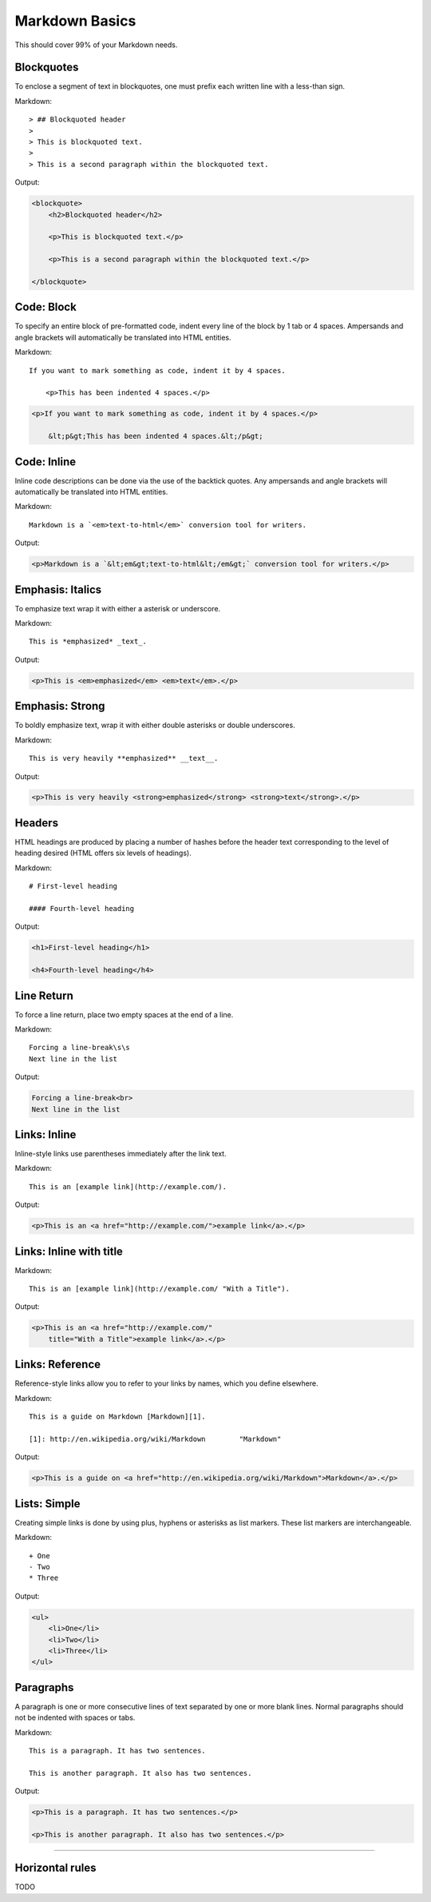 ================
Markdown Basics
================

This should cover 99% of your Markdown needs.
    
Blockquotes
============

To enclose a segment of text in blockquotes, one must prefix each written line
with a less-than sign.

Markdown::

    > ## Blockquoted header
    >
    > This is blockquoted text.
    >
    > This is a second paragraph within the blockquoted text.
    
Output:

.. code-block:: html

    <blockquote>
        <h2>Blockquoted header</h2>
    
        <p>This is blockquoted text.</p>

        <p>This is a second paragraph within the blockquoted text.</p>

    </blockquote>

Code: Block
=============

To specify an entire block of pre-formatted code, indent every line of the block by 1 tab or 4 spaces. Ampersands and angle brackets will automatically be translated into HTML entities.

Markdown::

    If you want to mark something as code, indent it by 4 spaces.

        <p>This has been indented 4 spaces.</p>

.. code-block:: html

    <p>If you want to mark something as code, indent it by 4 spaces.</p>
    
        &lt;p&gt;This has been indented 4 spaces.&lt;/p&gt;

Code: Inline
===============

Inline code descriptions can be done via the use of the backtick quotes. Any ampersands and angle brackets will automatically be translated into HTML entities.

Markdown::

    Markdown is a `<em>text-to-html</em>` conversion tool for writers.

Output:

.. code-block:: html

    <p>Markdown is a `&lt;em&gt;text-to-html&lt;/em&gt;` conversion tool for writers.</p>

    
Emphasis: Italics
==================

To emphasize text wrap it with either a asterisk or underscore.

Markdown::

    This is *emphasized* _text_.

Output:

.. code-block:: html

    <p>This is <em>emphasized</em> <em>text</em>.</p>

Emphasis: Strong
================

To boldly emphasize text, wrap it with either double asterisks or double underscores.

Markdown::

    This is very heavily **emphasized** __text__.

Output:

.. code-block:: html

    <p>This is very heavily <strong>emphasized</strong> <strong>text</strong>.</p>

    
Headers
========

HTML headings are produced by placing a number of hashes before the header
text corresponding to the level of heading desired (HTML offers six levels of
headings).

Markdown::

    # First-level heading

    #### Fourth-level heading

Output:

.. code-block:: html

    <h1>First-level heading</h1>

    <h4>Fourth-level heading</h4>

Line Return
============

To force a line return, place two empty spaces at the end of a line.

Markdown::

    Forcing a line-break\s\s
    Next line in the list

Output:

.. code-block:: html

    Forcing a line-break<br>
    Next line in the list

Links: Inline
===============

Inline-style links use parentheses immediately after the link text.

Markdown::

    This is an [example link](http://example.com/).

Output:

.. code-block:: html

    <p>This is an <a href="http://example.com/">example link</a>.</p>
    
Links: Inline with title
========================

Markdown::

    This is an [example link](http://example.com/ "With a Title").

Output:
    
.. code-block:: html

    <p>This is an <a href="http://example.com/" 
        title="With a Title">example link</a>.</p>

Links: Reference
================

Reference-style links allow you to refer to your links by names, which you define elsewhere.

Markdown::

    This is a guide on Markdown [Markdown][1].

    [1]: http://en.wikipedia.org/wiki/Markdown        "Markdown"
    
Output:

.. code-block:: html

    <p>This is a guide on <a href="http://en.wikipedia.org/wiki/Markdown">Markdown</a>.</p>
    
Lists: Simple
========

Creating simple links is done by using plus, hyphens or asterisks as list markers. These list markers are interchangeable.

Markdown::

    + One
    - Two
    * Three
    
Output:

.. code-block:: html
    
    <ul>
        <li>One</li>
        <li>Two</li>
        <li>Three</li>
    </ul>

    
Paragraphs
===========

A paragraph is one or more consecutive lines of text separated by one or more
blank lines. Normal paragraphs should not be indented with spaces or tabs.

Markdown::

    This is a paragraph. It has two sentences.

    This is another paragraph. It also has two sentences.

Output:

.. code-block:: html

    <p>This is a paragraph. It has two sentences.</p>

    <p>This is another paragraph. It also has two sentences.</p>

----




Horizontal rules
=================

TODO